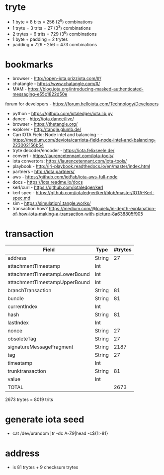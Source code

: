 * tryte
- 1 byte = 8 bits = 256 (2^8) combinations
- 1 tryte = 3 trits = 27 (3^3) combinations
- 2 trytes = 6 trits = 729 (3^6) combinations
- 1 byte + padding = 2 trytes
- padding = 729 - 256 = 473 combinations

* bookmarks
- browser - http://open-iota.prizziota.com/#/
- chatangle - https://www.chatangle.com/#/
- MAM - https://blog.iota.org/introducing-masked-authenticated-messaging-e55c1822d50e
forum for developers - https://forum.helloiota.com/Technology/Developers
- python - https://github.com/iotaledger/iota.lib.py
- dance - http://iota.dance/live/
- browser - https://thetangle.org/
- explorer - http://tangle.glumb.de/
- CarrIOTA Field: Node intel and balancing - - https://medium.com/deviota/carriota-field-node-intel-and-balancing-223002156b54
- tryte decoder/encoder - https://iota.felixseele.de/
- convert - https://laurencetennant.com/iota-tools/
- iota convertors: https://laurencetennant.com/iota-tools/
- playbook - http://iri-playbook.readthedocs.io/en/master/index.html
- partners - http://iota.partners/
- aws - [[https://github.com/iotFab/iota-aws-full-node]]
- docs - https://iota.readme.io/docs
- kerl/curl - https://github.com/iotaledger/kerl
- kerl spec - https://github.com/iotaledger/kerl/blob/master/IOTA-Kerl-spec.md
- sim - https://simulation1.tangle.works/
- transaction how? https://medium.com/@louielu/in-depth-explanation-of-how-iota-making-a-transaction-with-picture-8a638805f905
* transaction
| Field                         | Type   | #trytes |
|-------------------------------+--------+---------|
| address                       | String |      27 |
| attachmentTimestamp           | Int    |         |
| attachmentTimestampLowerBound | Int    |         |
| attachmentTimestampUpperBound | Int    |         |
| branchTransaction             | String |      81 |
| bundle                        | String |      81 |
| currentIndex                  | Int    |         |
| hash                          | String |      81 |
| lastIndex                     | Int    |         |
| nonce                         | String |      27 |
| obsoleteTag                   | String |      27 |
| signatureMessageFragment      | String |    2187 |
| tag                           | String |      27 |
| timestamp                     | Int    |         |
| trunktransaction              | String |      81 |
| value                         | Int    |         |
| TOTAL                         |        | 2673    |

2673 trytes = 8019 trits
* generate iota seed
- cat /dev/urandom |tr -dc A-Z9|head -c${1:-81}

* address
- is 81 trytes + 9 checksum trytes
